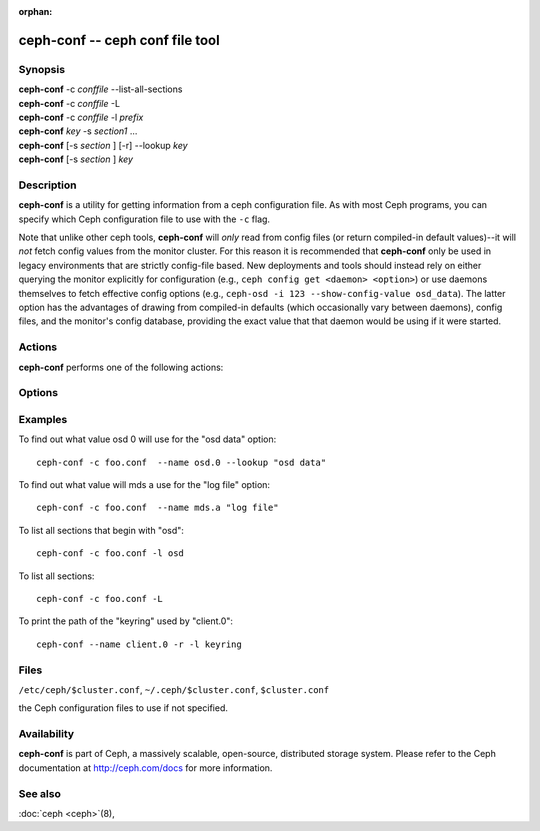 :orphan:

==================================
 ceph-conf -- ceph conf file tool
==================================

.. program:: ceph-conf

Synopsis
========

| **ceph-conf** -c *conffile* --list-all-sections
| **ceph-conf** -c *conffile* -L
| **ceph-conf** -c *conffile* -l *prefix*
| **ceph-conf** *key* -s *section1* ...
| **ceph-conf** [-s *section* ] [-r] --lookup *key*
| **ceph-conf** [-s *section* ] *key*


Description
===========

**ceph-conf** is a utility for getting information from a ceph
configuration file. As with most Ceph programs, you can specify which
Ceph configuration file to use with the ``-c`` flag.

Note that unlike other ceph tools, **ceph-conf** will *only* read from
config files (or return compiled-in default values)--it will *not*
fetch config values from the monitor cluster.  For this reason it is
recommended that **ceph-conf** only be used in legacy environments
that are strictly config-file based.  New deployments and tools should
instead rely on either querying the monitor explicitly for
configuration (e.g., ``ceph config get <daemon> <option>``) or use
daemons themselves to fetch effective config options (e.g.,
``ceph-osd -i 123 --show-config-value osd_data``).  The latter option
has the advantages of drawing from compiled-in defaults (which
occasionally vary between daemons), config files, and the monitor's
config database, providing the exact value that that daemon would be
using if it were started.

Actions
=======

**ceph-conf** performs one of the following actions:

.. option:: -L, --list-all-sections

   list all sections in the configuration file.

.. option:: -l, --list-sections *prefix*

   list the sections with the given *prefix*. For example, ``--list-sections mon``
   would list all sections beginning with ``mon``.

.. option:: --lookup *key*

   search and print the specified configuration setting. Note:  ``--lookup`` is
   the default action. If no other actions are given on the command line, we will
   default to doing a lookup.

.. option:: -h, --help

   print a summary of usage.


Options
=======

.. option:: -c *conffile*

   the Ceph configuration file.

.. option:: --filter-key *key*

   filter section list to only include sections with given *key* defined.

.. option:: --filter-key-value *key* ``=`` *value*

   filter section list to only include sections with given *key*/*value* pair.

.. option:: --name *type.id*

   the Ceph name in which the sections are searched (default 'client.admin').
   For example, if we specify ``--name osd.0``, the following sections will be
   searched: [osd.0], [osd], [global]

.. option:: --pid *pid*

   override the ``$pid`` when expanding options. For example, if an option is
   configured like ``/var/log/$name.$pid.log``, the ``$pid`` portion in its
   value will be substituded using the PID of **ceph-conf** instead of the
   PID of the process specfied using the ``--name`` option.

.. option:: -r, --resolve-search

   search for the first file that exists and can be opened in the resulted
   comma delimited search list.

.. option:: -s, --section

   additional sections to search.  These additional sections will be searched
   before the sections that would normally be searched. As always, the first
   matching entry we find will be returned.


Examples
========

To find out what value osd 0 will use for the "osd data" option::

        ceph-conf -c foo.conf  --name osd.0 --lookup "osd data"

To find out what value will mds a use for the "log file" option::

        ceph-conf -c foo.conf  --name mds.a "log file"

To list all sections that begin with "osd"::

        ceph-conf -c foo.conf -l osd

To list all sections::

        ceph-conf -c foo.conf -L

To print the path of the "keyring" used by "client.0"::

       ceph-conf --name client.0 -r -l keyring


Files
=====

``/etc/ceph/$cluster.conf``, ``~/.ceph/$cluster.conf``, ``$cluster.conf``

the Ceph configuration files to use if not specified.


Availability
============

**ceph-conf** is part of Ceph, a massively scalable, open-source, distributed storage system.  Please refer
to the Ceph documentation at http://ceph.com/docs for more
information.


See also
========

:doc:`ceph <ceph>`\(8),
